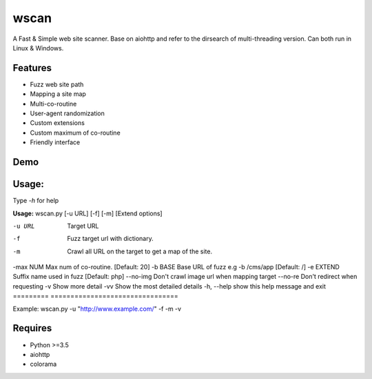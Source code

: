 wscan
=====

A Fast & Simple web site scanner.
Base on aiohttp and refer to the dirsearch of multi-threading version.
Can both run in Linux & Windows.

Features
-------
- Fuzz web site path
- Mapping a site map
- Multi-co-routine
- User-agent randomization
- Custom extensions
- Custom maximum of co-routine
- Friendly interface

Demo
----

.. image:: https://raw.githubusercontent.com/WananpIG/wscan/master/wscan_test.gif

Usage:
-----

Type *-h* for help

**Usage:** 
wscan.py [-u URL] [-f] [-m] [Extend options]

==============   ===================
Optional arguments  Description
=========        ================================
-u URL           Target URL
-f               Fuzz target url with dictionary.
-m               Crawl all URL on the target to get a map of the site.
-max NUM         Max num of co-routine. \[Default: 20\]
-b BASE          Base URL of fuzz e.g -b /cms/app \[Default: /\]
-e EXTEND        Suffix name used in fuzz \[Default: php\]
--no-img         Don't crawl image url when mapping target
--no-re          Don't redirect when requesting
-v               Show more detail
-vv              Show the most detailed details
-h, --help       show this help message and exit
=========        ================================



Example: wscan.py -u "http://www.example.com/" -f -m -v





Requires
--------
- Python >=3.5
- aiohttp
- colorama



